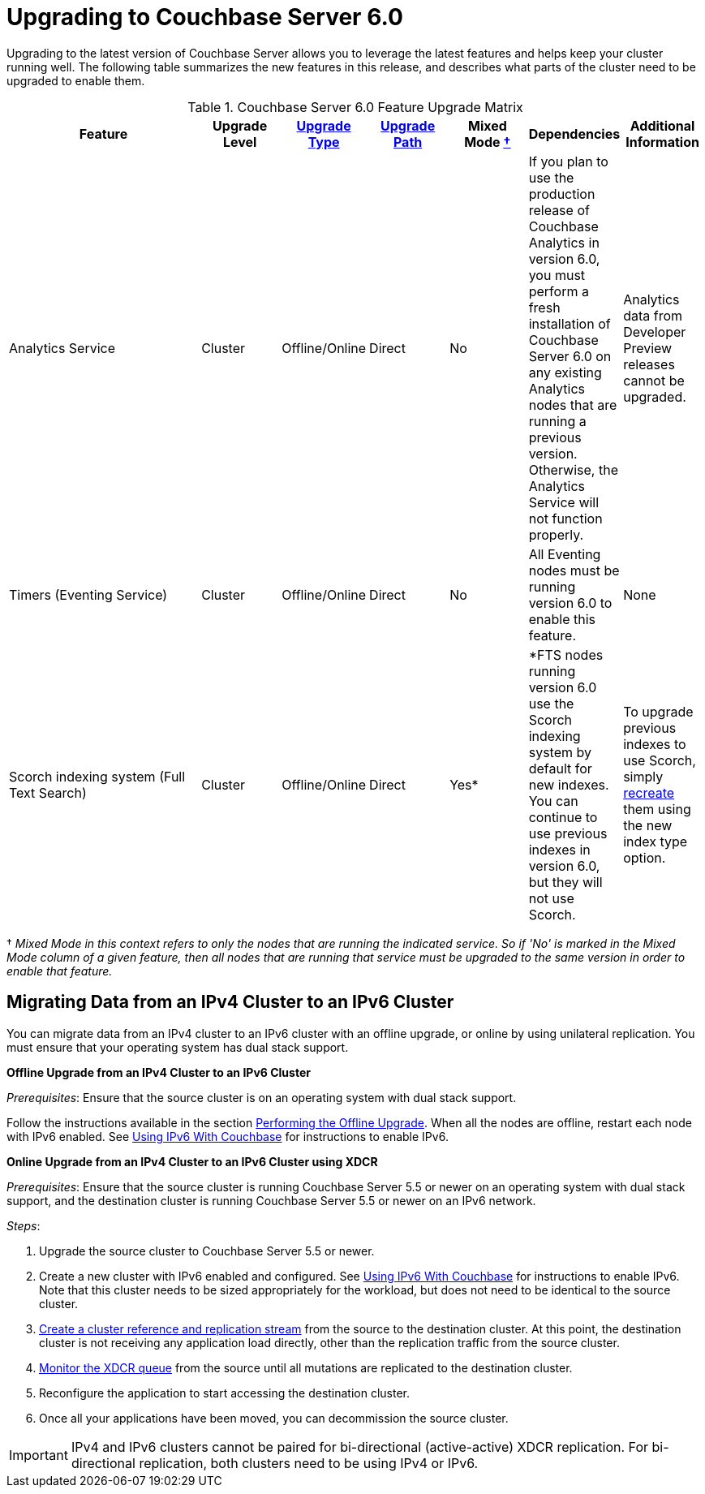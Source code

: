= Upgrading to Couchbase Server 6.0

Upgrading to the latest version of Couchbase Server allows you to leverage the latest features and helps keep your cluster running well.
The following table summarizes the new features in this release, and describes what parts of the cluster need to be upgraded to enable them.

.Couchbase Server 6.0 Feature Upgrade Matrix
[cols="5,2,2,2,2,2,2"]
|===
| Feature | Upgrade Level | xref:upgrade-strategies.adoc[Upgrade Type] | xref:upgrade.adoc#table_swd_vpc_rbb[Upgrade Path] | Mixed Mode <<feature-mixed-mode,†>> | Dependencies | Additional Information

| Analytics Service
| Cluster
| Offline/Online
| Direct
| No
| If you plan to use the production release of Couchbase Analytics in version 6.0, you must perform a fresh installation of Couchbase Server 6.0 on any existing Analytics nodes that are running a previous version.
Otherwise, the Analytics Service will not function properly.
| Analytics data from Developer Preview releases cannot be upgraded.

| Timers (Eventing Service)
| Cluster
| Offline/Online
| Direct
| No
| All Eventing nodes must be running version 6.0 to enable this feature.
| None

| Scorch indexing system (Full Text Search)
| Cluster
| Offline/Online
| Direct
| Yes*
| *FTS nodes running version 6.0 use the Scorch indexing system by default for new indexes.
You can continue to use previous indexes in version 6.0, but they will not use Scorch.
| To upgrade previous indexes to use Scorch, simply xref:fts:fts-creating-indexes.adoc[recreate] them using the new index type option.
|===

[[feature-mixed-mode]]† _Mixed Mode in this context refers to only the nodes that are running the indicated service.
So if 'No' is marked in the Mixed Mode column of a given feature, then all nodes that are running that service must be upgraded to the same version in order to enable that feature._

[#upgrade-ipv6]
== Migrating Data from an IPv4 Cluster to an IPv6 Cluster

You can migrate data from an IPv4 cluster to an IPv6 cluster with an offline upgrade, or online by using unilateral replication.
You must ensure that your operating system has dual stack support.

*Offline Upgrade from an IPv4 Cluster to an IPv6 Cluster*

_Prerequisites_: Ensure that the source cluster is on an operating system with dual stack support.

Follow the instructions available in the section xref:upgrade-offline.adoc[Performing the Offline Upgrade].
When all the nodes are offline, restart each node with IPv6 enabled.
See xref:ipv6-setup.adoc[Using IPv6 With Couchbase] for instructions to enable IPv6.

*Online Upgrade from an IPv4 Cluster to an IPv6 Cluster using XDCR*

_Prerequisites_: Ensure that the source cluster is running Couchbase Server 5.5 or newer on an operating system with dual stack support, and the destination cluster is running Couchbase Server 5.5 or newer on an IPv6 network.

_Steps_:

. Upgrade the source cluster to Couchbase Server 5.5 or newer.
. Create a new cluster with IPv6 enabled and configured.
See xref:ipv6-setup.adoc[Using IPv6 With Couchbase] for instructions to enable IPv6.
Note that this cluster needs to be sized appropriately for the workload, but does not need to be identical to the source cluster.
. xref:xdcr:xdcr-create.adoc[Create a cluster reference and replication stream] from the source to the destination cluster.
At this point, the destination cluster is not receiving any application load directly, other than the replication traffic from the source cluster.
. xref:monitoring:ui-monitoring-statistics.adoc#outgoing_xdcr_stats[Monitor the XDCR queue] from the source until all mutations are replicated to the destination cluster.
. Reconfigure the application to start accessing the destination cluster.
. Once all your applications have been moved, you can decommission the source cluster.

IMPORTANT: IPv4 and IPv6 clusters cannot be paired for bi-directional (active-active) XDCR replication.
For bi-directional replication, both clusters need to be using IPv4 or IPv6.
